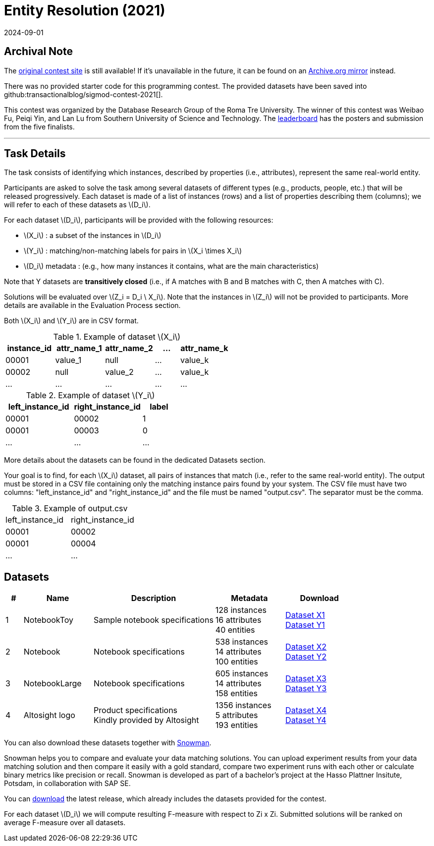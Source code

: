 = Entity Resolution (2021)
:revdate: 2024-09-01
:stem: latexmath
:page-features: stem
:page-order: 88

== Archival Note
:uri-contest: https://dbgroup.ing.unimo.it/sigmod21contest/
:uri-contest-archive: https://web.archive.org/web/20240609230957/https://dbgroup.ing.unimo.it/sigmod21contest/
:uri-contest-leaderboard: https://dbgroup.ing.unimo.it/sigmod21contest/leaders.shtml

The {uri-contest}[original contest site] is still available!
If it's unavailable in the future, it can be found on an {uri-contest-archive}[Archive.org mirror] instead.

There was no provided starter code for this programming contest.  The provided datasets have been saved into github:transactionalblog/sigmod-contest-2021[].

This contest was organized by the Database Research Group of the Roma Tre University.
The winner of this contest was Weibao Fu, Peiqi Yin, and Lan Lu from Southern University of Science and Technology.
The {uri-contest-leaderboard}[leaderboard] has the posters and submission from the five finalists. 

'''

== Task Details

The task consists of identifying which instances, described by properties (i.e., attributes), represent the same real-world entity.

Participants are asked to solve the task among several datasets of different types (e.g., products, people, etc.) that will be released progressively. Each dataset is made of a list of instances (rows) and a list of properties describing them (columns); we will refer to each of these datasets as stem:[D_i].

For each dataset stem:[D_i], participants will be provided with the following resources:

* stem:[X_i] : a subset of the instances in stem:[D_i]
* stem:[Y_i] : matching/non-matching labels for pairs in stem:[X_i \times X_i]
* stem:[D_i] metadata : (e.g., how many instances it contains, what are the main characteristics)

Note that Y datasets are *transitively closed* (i.e., if A matches with B and B matches with C, then A matches with C).

Solutions will be evaluated over stem:[Z_i = D_i \ X_i]. Note that the instances in stem:[Z_i] will not be provided to participants. More details are available in the Evaluation Process section.

Both stem:[X_i] and stem:[Y_i] are in CSV format.

.Example of dataset stem:[X_i]
[cols="2,2,2,1,2"]
|===
h|instance_id   h|attr_name_1   h|attr_name_2  h|...  h|attr_name_k
|00001         |value_1       |null         |...  |value_k
|00002         |null          |value_2      |...  |value_k
|...           |...           |...	        |...  |...
|===

.Example of dataset stem:[Y_i]
[cols="2,2,1"]
|===
h|left_instance_id	h|right_instance_id	 h|label
|00001	|00002	|1
|00001	|00003	|0
|...	|...	|...
|===

More details about the datasets can be found in the dedicated Datasets section.

Your goal is to find, for each stem:[X_i] dataset, all pairs of instances that match (i.e., refer to the same real-world entity). The output must be stored in a CSV file containing only the matching instance pairs found by your system. The CSV file must have two columns: "left_instance_id" and "right_instance_id" and the file must be named "output.csv". The separator must be the comma.

.Example of output.csv
[cols="1,1"]
|===
|left_instance_id |right_instance_id
|00001 |00002
|00001 |00004
|... |...
|===

== Datasets
:uri-snowman: https://hpi-information-systems.github.io/snowman/sigmod2021/
:uri-snowman-download: https://github.com/HPI-Information-Systems/snowman/releases

[cols="5%,20%,35%,20%,20%"]
|===
h|# h|Name h|Description h|Metadata h|Download
|1	|NotebookToy |Sample notebook specifications
a| 128 instances +
16 attributes +
40 entities +
a| https://github.com/transactionalblog/sigmod-contest-2021/blob/main/dataset/X1.csv[Dataset X1] +
https://github.com/transactionalblog/sigmod-contest-2021/blob/main/dataset/Y1.csv[Dataset Y1]

|2 |Notebook |Notebook specifications
a|538 instances +
14 attributes +
100 entities
a| https://github.com/transactionalblog/sigmod-contest-2021/blob/main/dataset/X2.csv[Dataset X2] +
https://github.com/transactionalblog/sigmod-contest-2021/blob/main/dataset/Y2.csv[Dataset Y2]

|3 |NotebookLarge |Notebook specifications
a|605 instances +
14 attributes +
158 entities
a| https://github.com/transactionalblog/sigmod-contest-2021/blob/main/dataset/X3.csv[Dataset X3] +
https://github.com/transactionalblog/sigmod-contest-2021/blob/main/dataset/Y3.csv[Dataset Y3]

|4 |Altosight logo
a|Product specifications +
Kindly provided by Altosight
a|1356 instances +
5 attributes +
193 entities
a| https://github.com/transactionalblog/sigmod-contest-2021/blob/main/dataset/X4.csv[Dataset X4] +
https://github.com/transactionalblog/sigmod-contest-2021/blob/main/dataset/Y4.csv[Dataset Y4]
|===

You can also download these datasets together with {uri-snowman}[Snowman].

Snowman helps you to compare and evaluate your data matching solutions. You can upload experiment results from your data matching solution and then compare it easily with a gold standard, compare two experiment runs with each other or calculate binary metrics like precision or recall. Snowman is developed as part of a bachelor's project at the Hasso Plattner Insitute, Potsdam, in collaboration with SAP SE.

You can {uri-snowman-download}[download] the latest release, which already includes the datasets provided for the contest.

For each dataset stem:[D_i] we will compute resulting F-measure with respect to Zi x Zi. Submitted solutions will be ranked on average F-measure over all datasets.
